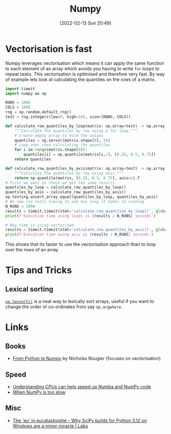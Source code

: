 :PROPERTIES:
:ID:       d7b0fb90-d668-4e31-bc2d-305f6ee14fc9
:mtime:    20240122164500 20231126083238 20231119210731 20230803212315 20230612165437 20230108213627 20230103103313 20220524211634
:ctime:    20220524211634
:END:
#+TITLE: Numpy
#+DATE: [2022-02-13 Sun 20:49]
#+FILETAGS: :python:programming:statistics:

* Vectorisation is fast

Numpy leverages vectorisation which means it can apply the same function to each element of an array which avoids you
having to write ~for~ loops to repeat tasks. This vectorisation is optimised and therefore very fast. By way of example
lets look at calculating the quantiles on the rows of a matrix.


#+BEGIN_SRC python :eval no
  import timeit
  import numpy as np

  ROWS = 1000
  COLS = 1000
  rng = np.random.default_rng()
  test = rng.integers(low=0, high=1e6, size=(ROWS, COLS))

  def calculate_row_quantiles_by_loop(matrix: np.array=test) -> np.array:
      """Calculate the quantiles by row using a for loop."""
      # Create empty array to hold the values
      quantiles = np.zeros((matrix.shape[0], 3))
      # Loop over rows calculating the quantiles
      for i in range(matrix.shape[0]):
          quantiles[i] = np.quantile(matrix[i,:], [0.25, 0.5, 0.75])
      return quantiles

  def calculate_row_quantiles_by_axis(matrix: np.array=test) -> np.array:
      """Calculate the quantiles by row using axis."""
      return np.quantile(matrix, [0.25, 0.5, 0.75], axis=1).T
  # First we want to check we get the same results
  quantiles_by_loop = calculate_row_quantiles_by_loop()
  quantiles_by_axis = calculate_row_quantiles_by_axis()
  np.testing.assert_array_equal(quantiles_by_loop, quantiles_by_axis)
  # We now run tests timing to see how long it takes to running
  N_RUNS = 1000
  results = timeit.timeit(stmt='calculate_row_quantiles_by_loop()', globals=globals(), number=N_RUNS)
  print(f'Execution time using loops is {results / N_RUNS} seconds')

  # Now time it using vectorised
  results = timeit.timeit(stmt='calculate_row_quantiles_by_axis()', globals=globals(), number=N_RUNS)
  print(f'Execution time using axis is {results / N_RUNS} seconds')
#+END_SRC

This shows that its faster to use the vectorisation approach than to loop over the rows of an array.

* Tips and Tricks

** Lexical sorting

[[https://numpy.org/doc/stable/reference/generated/numpy.lexsort.html][~np.lexsort()~]] is a neat way to lexically sort arrays, useful if you want to change the order of co-ordinates from say
~np.argwhere~.

* Links

** Books

+ [[https://www.labri.fr/perso/nrougier/from-python-to-numpy/][From Python to Numpy]] by Nicholas Rougier (focuses on vectorisation)

** Speed

+ [[https://pythonspeed.com/articles/speeding-up-numba/?s=35][Understanding CPUs can help speed up Numba and NumPy code]]
+ [[https://pythonspeed.com/articles/numpy-is-slow/][When NumPy is too slow]]

** Misc

+ [[https://labs.quansight.org/blog/building-scipy-with-flang][The 'eu' in eucatastrophe – Why SciPy builds for Python 3.12 on Windows are a minor miracle | Labs]]
